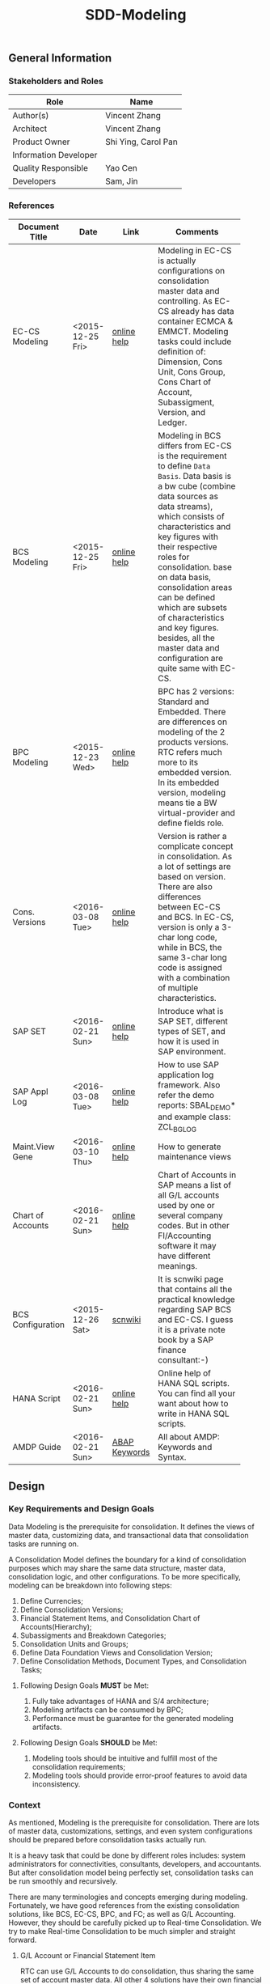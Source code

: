 #+PAGEID: 1821717599
#+VERSION: 17
#+STARTUP: align
#+OPTIONS: toc:1
#+TITLE: SDD-Modeling
** General Information
*** Stakeholders and Roles
| Role                  | Name                |
|-----------------------+---------------------|
| Author(s)             | Vincent Zhang       |
| Architect             | Vincent Zhang       |
| Product Owner         | Shi Ying, Carol Pan |
| Information Developer |                     |
| Quality Responsible   | Yao Cen             |
| Developers            | Sam, Jin            |

*** References
|                   |                  |               | <30>                           |
| Document Title    | Date             | Link          | Comments                       |
|-------------------+------------------+---------------+--------------------------------|
| EC-CS Modeling    | <2015-12-25 Fri> | [[http://help.sap.com/saphelp_470/helpdata/en/ab/cae87873fc11d2996b0000e8a5999a/content.htm?frameset=/en/05/b0a3c88a8b11d299830000e8a5999a/frameset.htm&current_toc=/en/5c/c1c25f445f11d189f00000e81ddfac/plain.htm&node_id=9&show_children=false][online help]]   | Modeling in EC-CS is actually configurations on consolidation master data and controlling. As EC-CS already has data container ECMCA & EMMCT. Modeling tasks could include definition of: Dimension, Cons Unit, Cons Group, Cons Chart of Account, Subassigment, Version, and Ledger. |
| BCS Modeling      | <2015-12-25 Fri> | [[https://help.sap.com/saphelp_sem40bw/helpdata/en/25/dd833b36b0980fe10000000a11402f/content.htm?frameset=/en/9d/f4783b5fed4834e10000000a114084/frameset.htm&current_toc=/en/67/f7e73ac6e7ec28e10000000a114084/plain.htm&node_id=12&show_children=false][online help]]   | Modeling in BCS differs from EC-CS is the requirement to define =Data Basis=. Data basis is a bw cube (combine data sources as data streams), which consists of characteristics and key figures with their respective roles for consolidation. base on data basis, consolidation areas can be defined which are subsets of characteristics and key figures. besides, all the master data and configuration are quite same with EC-CS. |
| BPC Modeling      | <2015-12-23 Wed> | [[http://help.sap.com/saphelp_bopacnw101/helpdata/en/61/4248fcbed34a32b4e0637185fda206/content.htm?frameset=/en/99/3b45ce7bd64133ac81afd1698d93c5/frameset.htm&current_toc=/en/82/f51cf12cfc48c58975b9b5e6fba9aa/plain.htm&node_id=126][online help]]   | BPC has 2 versions: Standard and Embedded. There are differences on modeling of the 2 products versions. RTC refers much more to its embedded version. In its embedded version, modeling means tie a BW virtual-provider and define fields role. |
| Cons. Versions    | <2016-03-08 Tue> | [[http://help.sap.com/saphelp_470/helpdata/en/8c/cf7d7888f711d299810000e8a5999a/content.htm?frameset=/en/dc/f18b884efb11d39a350000e8a5999a/frameset.htm&current_toc=/en/5c/c1c25f445f11d189f00000e81ddfac/plain.htm&node_id=19][online help]]   | Version is rather a complicate concept in consolidation. As a lot of settings are based on version. There are also differences between EC-CS and BCS. In EC-CS, version is only a 3-char long code, while in BCS, the same 3-char long code is assigned with a combination of multiple characteristics. |
| SAP SET           | <2016-02-21 Sun> | [[http://help.sap.com/saphelp_46c/helpdata/en/c1/fcdf390ab90b35e10000000a11402f/content.htm?frameset=/en/c1/fcdf390ab90b35e10000000a11402f/frameset.htm&current_toc=/en/c4/74da3889432f48e10000000a114084/plain.htm&node_id=3&show_children=true#jump3][online help]]   | Introduce what is SAP SET, different types of SET, and how it is used in SAP environment. |
| SAP Appl Log      | <2016-03-08 Tue> | [[http://help.sap.com/saphelp_sem40bw/helpdata/en/2a/fa0216493111d182b70000e829fbfe/content.htm?frameset=/en/2a/fa0230493111d182b70000e829fbfe/frameset.htm&current_toc=/en/2a/fa0b1a493111d182b70000e829fbfe/plain.htm&node_id=51&show_children=false][online help]]   | How to use SAP application log framework. Also refer the demo reports: SBAL_DEMO* and example class: ZCL_BG_LOG |
| Maint.View Gene   | <2016-03-10 Thu> | [[http://help.sap.com/saphelp_sem40bw/helpdata/en/a1/e45217a2f511d1a5630000e82deaaa/content.htm?frameset=/en/a7/5134f9407a11d1893b0000e8323c4f/frameset.htm&current_toc=/en/a7/5139ef407a11d1893b0000e8323c4f/plain.htm&node_id=3&show_children=false][online help]]   | How to generate maintenance views |
| Chart of Accounts | <2016-02-21 Sun> | [[http://help.sap.com/saphelp_46c/helpdata/en/c7/a88ab243dd11d182b30000e829fbfe/content.htm?frameset=/en/e5/077a8a4acd11d182b90000e829fbfe/frameset.htm&current_toc=/en/e5/078d0b4acd11d182b90000e829fbfe/plain.htm&node_id=9][online help]]   | Chart of Accounts in SAP means a list of all G/L accounts used by one or several company codes. But in other FI/Accounting software it may have different meanings. |
| BCS Configuration | <2015-12-26 Sat> | [[http://wiki.scn.sap.com/wiki/display/ERPFI/1.1.1+SEM-BCS+Configuration+in+BW+and+ECC][scnwiki]]       | It is scnwiki page that contains all the practical knowledge regarding SAP BCS and EC-CS. I guess it is a private note book by a SAP finance consultant:-) |
| HANA Script       | <2016-02-21 Sun> | [[http://help.sap.com/saphelp_hanaplatform/helpdata/en/92/11209e54ab48959c83a7ac3b4ef877/content.htm?frameset=/en/60/088457716e46889c78662700737118/frameset.htm&current_toc=/en/ed/4f384562ce4861b48e22a8be3171e5/plain.htm&node_id=3][online help]]   | Online help of HANA SQL scripts. You can find all your want about how to write in HANA SQL scripts. |
| AMDP Guide        | <2016-02-21 Sun> | [[http://help.sap.com/abapdocu_740/en/index.htm?file=abenamdp.htm][ABAP Keywords]] | All about AMDP: Keywords and Syntax. |


** Design
*** Key Requirements and Design Goals
Data Modeling is the prerequisite for consolidation. It defines the views of  master data, customizing data, and transactional data that consolidation tasks are running on. 

A Consolidation Model defines the boundary for a kind of consolidation purposes which may share the same data structure, master data, consolidation logic, and other configurations. To be more specifically, modeling can be breakdown into following steps:
1. Define Currencies;
2. Define Consolidation Versions;
3. Financial Statement Items, and Consolidation Chart of Accounts(Hierarchy);
4. Subassigments and Breakdown Categories;
5. Consolidation Units and Groups;
6. Define Data Foundation Views and Consolidation Version;
7. Define Consolidation Methods, Document Types, and Consolidation Tasks;

**** Following Design Goals *MUST* be Met:
1. Fully take advantages of HANA and S/4 architecture;
2. Modeling artifacts can be consumed by BPC;
3. Performance must be guarantee for the generated modeling artifacts.

**** Following Design Goals *SHOULD* be Met:
1. Modeling tools should be intuitive and fulfill most of the consolidation requirements;
2. Modeling tools should provide error-proof features to avoid data inconsistency.

*** Context
As mentioned, Modeling is the prerequisite for consolidation. There are lots of master data, customizations, settings, and even system configurations should be prepared before consolidation tasks actually run.

It is a heavy task that could be done by different roles includes: system administrators for connectivities, consultants, developers, and accountants. But after consolidation model being perfectly set, consolidation tasks can be run smoothly and recursively.  

There are many terminologies and concepts emerging during modeling. Fortunately, we have good references from the existing consolidation solutions, like BCS, EC-CS, BPC, and FC; as well as G/L Accounting. However, they should be carefully picked up to Real-time Consolidation. We try to make Real-time Consolidation to be much simpler and straight forward. 
 
**** G/L Account or Financial Statement Item
RTC can use G/L Accounts to do consolidation, thus sharing the same set of account master data. All other 4 solutions have their own financial statement item master data set. So the existing solutions all choose to replicate accounts(or FS items), which has most the advantages in accounts mapping and conversion during replication. However, the first priority for RTC is to eliminate data replication, so RTC choose to create HANA views on no matter SKA1 or other tables, as long as the view fulfils a pre-defined protocal. 

**** Subitem and Subitem Category
Subitems mean =Sub Financial Statement Item=. They are used to further differentiate(breakdown) the values of a =Financial Statement Item=. 

For example, the financial statement for cash can have subitems of banks. It stands for the corp has multiple cash accounts of different banks. And in each bank, the subitem can be further breakdown by different currencies. The =Account Receivable= item can be breakdown by customers, then each customer number is a subitem. The advantage is saving namespaces of FS items, there is no need to create a FS item for each customer. 

=Subitem Category= is the total domain of subitems, or you can say a subitem contains a sub-domain of subitem category. Take sales region as an example, you can define a subitem with 3 regions of "Europe, Asia, Africa". The subitem is belong to the subitem category "Region" which may stand for all the sale regions on the earth. 

=Subitem= and =Subitem Category= together is called =Subassignment=. In BCS, only =Subassignment= is used. And multiple Subassigments can be grouped by =Breakdown Category=. 

**** Consolidation Chart of Account
Chart of Accounts is optional in BCS. Because you can use multiple hierarchies of account in an info-object. EC-CS has its own consolidation COA, but you can map cons COA to a G/L COA.

EC-CS COA is assigned with FS item hierarchies which contains has FS items represented in a hierarchy view. G/L COA has FSV instead. Table bellow describes the correspondences between EC-CS and G/L Accounting.

| *EC-CS*          | EC-CS COA | FS Item Hierarchy | FS Item | FS Item Set |
| *G/L Accounting* | G/L COA   | FSV               | Account | Account Set |

 Should verify if FS item hierarchy has something to do with SET and HRRP. 

**** Ledger
Ledger is only used in G/L Accounting and EC-CS. 

The G/L Accounting ledger groups journal entries. There are two types of ledger: *Standard Ledger* and *Extension Ledger*. Standard ledger contains a full set of journal entries for all business transaction. An extension ledger is assigned to a standard ledger and inherits all journal entries of the standard ledger for reporting. You should assign company codes to a ledger, and settings like Fiscal Year Variant and Currency Type are all company code based. 

In EC-CS, ledger is only used as a media to assign group currency key to a consolidation group. However, the assignment also depands on consolidation version. This means that you can assign different ledgers, and similary different consolidation group currencies, to a consolidation group in different consolidation versions. The field "RLDNR"(ledger) appears in both ECMCT and ECMCA, but is seems to be a redency infromation, as it can be determined through group and consolidation version. 

Does RTC need the ledger concept? It seems ledger is not such useful in all existing consolidation solutions. 

**** Accounting Principles
Accounting principles are the rules and guidelines that companies must follow when reporting financial data. The common set of U.S. accounting principles is the generally accepted accounting principles (GAAP). Read more: http://www.investopedia.com/terms/a/accounting-principles.asp#ixzz4VtM9MFOF 

SAP G/L Accounting defines accounting principles to allow parallel accounting. You can assign each accounting priciple a ledger group, which can include multiple ledgers. You can find maintian Accounting Principles in the following IMG path: Financial Accounting(New)-->Ledgers-->Parallel Accounting.

**** Consolidation Version
In G/L Accounting, =Version= (field RVERS) is obsolete and remained only for the reason of compatibility. IBPF uses the combination of =Ledger= and =Category= for its version dimension. 

Read more: https://wiki.wdf.sap.corp/wiki/display/ERPFINDEV/SDD-Consolidation+Version

**** Flow or Transaction Type
BPC uses =Flow= to distinguish different journal items that are generated during different consolidation tasks. User then use the =Flow= dimension to filter the data he wants for different reporting purposes. 

In Accounting, we have =Document Type=, =Transaction Type=, and  =Business Transaction= to differentiate types of journal items that are generated by different components and different purposes.

In RTC, we use =Transaction Type= as the consolidation flow. 
 
**** Consolidation Unit/Dimension and Group 
BCS defines its cons unit by assigning ~Cons Unit~ role to info-objects, like: company, profit center, cost center, and so on. And cons group is an attribute of a cons unit info-object.

EC-CS has both maintenance views for cons unit and cons group. Additionally, EC-CS has the concept =Dimension=. The consolidation unit depends on the dimension in which it was created. This means that the master record you create for a consolidation unit exists only in that dimension.

Despite the different representation, the basic idea of cons unit and cons group are rather same. No mater it is in BCS or EC-CS. And Even BPC has very similar concepts. 

RTC use the Accounting org structure to represent consolidation unit. The group hierarchy is reusing BPC's.

**** Consolidation Area
Consolidation Area only appears in BCS. In BPC the similar concept is consolidation environment without completely match. Consolidation area is to define a subsets of characteristic fields and amount fields from data basis tables (like ACDOCA). Meanwhile, permanent values are defined for filtering and default values. 

Permanent values could include: Version, Fiscal Year, Period, and all possible fields you can define to boundary a consolidation campaign. 

Consolidation Methods and Tasks are also assigned to consolidation area.

In EC-CS, there is no such concept, instead it has =Global Parameter=. The global parameters includes dimension, Cons Unit/Group, Version, Fiscal Year, Period, and so on. These information can be accessed among all the consolidation tasks. The limitation is that EC-CS only allows single dimension consolidation, thus not such flexible as BCS.

For RTC, actually, consolidation model is much close the the consolidation area.

*** Major Building Blocks  
Modeling can contain many things, in this SDD, we only talk about master/customization data and schema(meta) definition for a consolidation. Other topics like system connectivity, data collection, and so on may exceed the area of consolidation itself.

The master/customization data maintenance is quite straight forward once all the concepts are clear and defined. The tool can either be auto-generated maintenance views, or specifically developed UIs and APIs for both manual and batch input. 

Schema definition or what we call =Data Modeling= can be the main development stuff. Tools are developed to allow users easily define the schema of their consolidation data. All the consolidation tasks are running on this data schema and producing consolidated results.

#+Caption: Data Modeling Design Time
[[../image/DataModelingDesignTime.png]]

The first step is to create a foundation view on ACDOCA(and other tables are also possible in future). The foundation view projects fields from ACDOCA (could join other tables), apply filters(where conditions), do field mappings and alignments. This can be achieved using HANA Calculation View Graphic Modeling Tool.

~User should ensure the performance of the foundation view, because almost all the consolidation tasks access data through it.~ 

The foundation view is then assigned to a consolidation model which is defined using RTC's modeling tool. You should also assign a group =Chart of Accounts=, a group =Fiscal Year Variant=, 2 =Data Categories=,and other default values. These information is used when generating consolidation views. 

It is necessary to define fields mapping between foundation view and consolidation journal table. Because,it is supposed that user can freely define their own source data and result table. The step is in a  dotted rectangles because currently only ACDOCA and ACDOCC will be involved. It is not necessary to do fields mapping, as these 2 tables share most of the pre-defined field names. 

Before generating consolidation views, there could be quite a lot of validations and checks. To make sure the views are correctly generated, there should be no less than following rules be checked before generating views:
1. If all mandatory fields are projected in the foundation view?
2. If the CoA, Fiscal Year Variant, and some other master data exists?
3. If all involved local accounts are mapped to group accounts?
4. If all involved company codes are mapped to companies? (For other dimension,like profit center, cost-center, there would be a mapping table planed).
5. If all fields defined in foundation view have counterparts in ACDOCC?

There are quite a lot of consolidation views generated automatically. These views are for different consolidation and validation tasks. In general, these views are categorized into 2 sets: HANA calculation views for BPC's consumption, and CDS views for RTC's own consumption. 
The BPC consolidation views will be union-ed under a composite provider, together with a virtual provider for write-back(The cons. result view is assigned to the virtual provider). User could still need to prepare info-objects(virtual or physical) for the dimensions in the composite provider. 

You can then open BPC modeling workbench to define BPC environment and model. After that, you switch back to RTC's modeling tool to assign the name of BPC environment and model. Finally you can check and activate the Real-time Consolidation Model. Besides the check rules before generating consolidation views, following additional rules will be checked before the activating:
1. If entity definition is consistent between RTC and BPC?
2. If CoA and Fiscal Variant definition are consistent between RTC and BPC?
3. If document types for BPC write-back is defined?
4. If BPC categories and consolidation versions are correctly mapped?
5. If other master data dimensions are consistent? ~In case using physical info-objects, there is no permit that the master data is consistent between BPC and S/4. In RTC's documentation, we should suggest user using virtual info-objects whenever possible.~

Only after successful activation can consolidation tasks be run. Or user cannot raise pull requests. And BPC can not write-back any data.

Besides, there are also some configuration tasks like define consolidation document types, define selections, and define currency translation methods. These tasks can be done after the activation of the consolidation model. 

**** Real-time Consolidation Modeling Tool(UI)                          :Sam:
The RTC Modeling Tool is used to define a Real-time Consolidation model object, and generate necessary consolidation views. It also permits the consistency of a consolidation context that run across S/4 and BPC. The RTC Modeling tool contains following parts:
1. *Cons. Views* defines the consolidation data views, and journal table to persist consolidation result.
2. *Integration* contains options and controls of how S/4 provides data to BPC, and how BPC write-back to S/4.
3. *Version* defines the version fields combinations, and the mapping between BPC category.
4. *Assignment* assigns FI objects like consolidation unit, partner unit, CoA, and Fiscal Year Variant.
5. *Admin* additional settings control how the consolidation model is used. 

For how to read BPC model's meta data, please refer the class: CL_RSBPCO_APPL_ADAPTER

**** Category, Ledger, and Variant Master Data Maintenance UI          :Lynn:
*Version* in consolidation means different copies of consolidated results for different purposes under a same consolidation area. So that although there are some differences among these versions, but they share most of the common master data and settings. For example, based on the same actual financial data, chart of accounts, and organizational structure, you can do consolidation for US GAAP, or IFRS.

But "Version" has a board meanings, for example, a program has multiple versions. Consolidation versions stand for a combination of different characteristic fields, like: Actual/GAAP/Legal, Plan/IFRS/Management. How many characteristic fields are involved to form a version combination can be freely defined by customers. There comes confusion between version-related fields and version itself. 

For example, the last field in the tab2 mock UI names ~Version~ too. But actually, it stands for the VERSN field in COEP. Add this field is only for the data integration with CO. The right 3 fields combination is called a consolidation version which is assigned with a version ID of 001. They all call ~version~ in different context. 

You develop a customization table for version ID definition. Refer EC-CS' table: TF200 and TF201. 

~There are still some uncertainties about BCS' version combination. Actually, version ID and version combination are 2 redundant information.~   

*Ledger* in consolidation is combined with =Accounting Principle=. You can just regard them as the same thing at concept level. So =Ledger= is also a version-related field used in version combination. You develop a customization table to allow user store different ledgers and ledger level settings. Each consolidation ledger can be mapped to multiple operational ledgers. 

*Category* is used to specify the consolidation purpose for, take an example, plan or actual. Try to reuse IBPF's existing category maintenance view: FCOMV_CATEGORY
 
Version is the most complicate configurations in consolidation. You can refer EC-CS and BCS to see how they realize the consolidation version. Regarding with RTC, in its initial release, we should only pick the essential parts of them. 

**** Foundation View                                            :Frank:Blang:
Foundation view is the main source of consolidation data, based on what consolidation tasks are run to produce consolidated results. 

In the initial releases, the source data is mainly coming from ACDOCA. You need to create a HANA calculation view on ACDOCA and do necessary fields projections and data filtering. ~The reason why using HANA calculation view not CDS view for the foundation view definition is because BPC only supports HANA calculation view. You can even not use HANA calculation view on CDS view.~

There are also mappings and derivations need to be done at foundation view level:
1. Operational Account --> Group Account
2. Dimension Fields Assignment, like: Company Code --> Company
3. Fiscal Year Period Alignment. [[http://help.sap.com/saphelp_470/helpdata/en/dc/f18b884efb11d39a350000e8a5999a/content.htm?frameset=/en/58/8e6a3c32853960e10000000a11402f/frameset.htm&current_toc=/en/5c/c1c25f445f11d189f00000e81ddfac/plain.htm&node_id=86][Check in KM]]

~We need an additional ABAP program to generate fiscal calendar data on day level. The program will take the fiscal year variant as input parameter, and then generates day level granularity fiscal calendar data into a specific table.~ 

Text fields should be avoided to join here. And field names should keep unchanged. The foundation CDS view should also avoid to use parameters as BPC can not consume parameterized calc views. 

**** Modeling Validation Method                                        :Steve:
As described above, modeling validation happens before consolidation view generation and model activation. There would be no less that than following rules should be checked:

*These rules are before consolidation views generation:*
1. If all mandatory fields are projected in the foundation view?
2. If the CoA, Fiscal Year Variant, and some other master data exist?
3. If all involved company codes are mapped to companies? (For other dimension,like profit center, cost-center, there would be a mapping table planed).
4. If all fields defined in foundation view have counterparts in ACDOCC?

*These rules are before model activation:*
1. If entity definition is consistent between RTC and BPC?
2. If CoA and Fiscal Variant definition are consistent between RTC and BPC?
3. If document types for BPC write-back is defined?
4. If all involved local accounts are mapped to group accounts?
5. If BPC categories and consolidation versions are correctly mapped?
6. If other master data dimensions are consistent? 

~In case using physical info-objects, there is no permit that the master data is consistent between BPC and S/4. In RTC's documentation, we should suggest user using virtual info-objects whenever possible.~

To achieve this, you should read the meta data of the HANA Calculation View. Need API information here.

You should reuse SAP application log (SLG0&SLG1) to show the check result. You can also refer ABAP class: ZCL_BG_LOG in S4H.

**** Generate Consolidation Views                                     :Steve:
#+Caption: Data Modeling Design Time
[[../image/ConsViews02.png]]

Consolidation views are generated based on the foundation view and ACDOCC. There are 2 branches for the generated views:
1. HANA Calculation views for the BPC consumption;
2. CDS views for the RTC consumption.

The reason to use 2 different DB view technologies is to harmonize the BW and the S/4HANA. The situation is that BW doesn't support CDS; And S/4HANA only supports CDS. As the 2 branches share the same foundation view, which is made by HANA calculation view. To consume HANA calculation view, the only supported approach is to use AMDP table function to access it. Then based on the table function, CDS views can be created.  

For generating CDS view, there are existing APIs to allow ABAP generates CDS views.

The demo ABAP program is: WB_DDLS_API_EXAMPLE_PROG

More details can be found in: https://wiki.wdf.sap.corp/wiki/display/TIPABAPVB/CDS+DDL+API+Description

The generated artifacts(HANA Calculation Views, CDS views, and AMDP methods) are not transported. Only model data can be transported from DEV to QA, and PRD systems. It is at the target systems these artifacts can be regereated in local namespaces.

**** Selection on Accounts                                          :Vincent:
Not all the operational accounts need to be involved in a consolidation. There should be a place to allow user to define which operational account numbers should be involved in certain chart of accounts. 

This can be achieved using the general object: =Selection=. A special composite selection is reserved with the name "SELECTION001". Under the composite selection, user can add multiple single selections to compile his accounts selection.

When generate consolidation views in the RTC Modeling Tool, the above selection will be added into all the views. Then only the choose accounts is filtered in. 
  
**** +Field Projection and Role Assignment+
*Frozen*
Fields are projected from data foundation tables, like ACDOCA or ACDOCC. These fields are categorized into certain groups. Some groups are mandatory for consolidation, and even the number of fields is fixed. Based on existing knowledge from BCS and EC-CS, I category fields into following groups:

#+Caption: Field Projection & Role Assignment
[[../image/FieldRoleAssignment.png]]

User first assigns a foundation table/view, then the above screen is pop up to let user project fields, assigned roles, and set permanent parameters. Only certain groups are allowed to set permanent parameters, these parameters will be represented as ~where~ and ~group~ statement during CDS view generation.

Some groups are mandatory, for example ~Consolidation Unit/Dimension~, you must at least assign one field (at maximum two) for this group of fields. ~Financial Statement Item~ is also mandatory. 

This UI representation of field projection and role assignment is tailored to ACDOCA table. It should be flexible enough for other tables. So templates will be designed which allow user to using exist settings. For example, template for ACDOCA should already have some field assigned for those  mandatory field groups. User can also extend the view and save as their own templates.

*** Design Challenges resulting from Non-Functional Requirements                       
Generate both HANA calculation views and CDS views.
*** Compliance to Standards and Guidelines
**** Applied Architecture/Design Guidelines
- [[https://wiki.wdf.sap.corp/wiki/display/SimplSuite/Architecture][S4H Architecture Guideline]]
- [[https://wiki.wdf.sap.corp/wiki/display/SuiteCDS/VDM+CDS+Development+Guideline][CDS Guideline]]
- [[https://wiki.wdf.sap.corp/wiki/display/fioritech/Development+Guideline+Portal][Fiori Overall Guideline]]
- [[https://ux.wdf.sap.corp/fiori-design/foundation/get-started/][Firoi Design Guideline]]
- [[https://wiki.wdf.sap.corp/wiki/display/ERPFINDEV/sFIN+UX+Fiori+Guidelines][sFIN UX Fiori Guideline]]
  
** Detail Design
*** RTC Modeling Tool UI
Real-time Consolidation Modeling Tool is used to generate consolidation views used for various consolidation tasks. 
**** Initial Screen & Basic Settings
#+Caption: RTC Modeling Tool: Basic Settings
[[../image/RTCModelingToolUI01.png]]

You can create a consolidation model in the initial screen by entering a model name (6 characters long). Existing check and lock check will be made to make sure the model name is available. You can also display or change an existing model. A model cannot be deleted once it is activated, but it can be de-activated to forbid use. You can also do checks on a model to make sure all the settings are consistent. The check results will be shown in a pop up dialog.

You must assign:
1. A *Consolidation Dimension* is to determine which field or fields combination is defined as the consolidation entity and partner entity. 
2. A *Consolidation Chart of Accounts* is used to present the group financial statements. 
3. A *Consolidation Fiscal Year Variant* is used to distribute journal entries into the right group fiscal year period.

In the "Integration Option", you set whether the model integrates with BPC. If yes, you have to give a "Default Flow Type" which is actually a transaction type. This is because transaction type in ACDOCA is mapped to BPC's flow dimension, and BPC requires every row have a flow type. In case lines in ACDOCA do not have the transaction type, then the default one is used.You can also decide whether currency translation happens in S/4HANA or in BPC. The integration options controls how the consolidation views are generated.  

There are others settings like "Default Translation Method", which is optional. You can assign a CT method as the default one for those entities who are not assigned with a dedicate CT method. "Model Name Abbreviation" is used as a prefix for the generated consolidation views. It is 2 characters long, and can be auto determined from the full model name. However, users can assign one by themselves. The Model Name Abbreviation should keep unique.
 
**** Data Source 
#+Caption: Real-time Consolidation Modeling Tool: Data Source
[[../image/RTCModelingToolUI02.png]]

You define consolidation data sources in this tab. Consolidation data sources are grouped by *Data Category*. Each data category contains a full set of source data for consolidation. Different types of source data are further differentiated using *Stream Type*. You assign each "Stream Type" a HANA view (either CDS or Calculation view) that protocolized. Stream Types and their protocols are pre-defined.
| <35>                                | <50>                                               |
| Stream Type                         | Protocol(Mandatory Fields)                         |
|-------------------------------------+----------------------------------------------------|
| FI Journals                         | RCLNT, KTOPL, RACCT, RMVCT, BUDAT, HSL, RHCUR, TIMESTAMP and Fields in dimension |
| FS Items or G/L Accounts            | MANDT, LKTOPL, LRACCT, GKTOPL, GRACCT              |
| Inventory Data                      |                                                    |
| Supplier Share                      |                                                    |
| Assets/Liabilities                  |                                                    |
| Noncurrent Assets                   |                                                    |
| Noncurrent Assets - Consolidation   |                                                    |
| Transfer of Noncurrent Assets       |                                                    |
| Investment Data                     |                                                    |
| Equity Data                         |                                                    |
| Equity Holdings Adjustment Data     |                                                    |
| Goodwill Data                       |                                                    |
| Activity Numbers                    |                                                    |
| Sequence of Activities              |                                                    |
| Activity Sorting                    |                                                    |

The stream type "FI Journal" and "FS Item" are 2 mandatory stream types. All other stream types are optional. If the model is set to integrate with BPC, then you have to assign HANA calculation views to this stream type, CDS view is not allowed. This is also known as the foundation view.

~You must first enter the HANA package where the foundation view resides. To be in mind, the HANA DB user "SAP<SID>" must have the read/write access to the HANA package of FI Journal. As later on, it will generate HANA Calculation views into the same package.~ 

The data category can be added from existing templates. SAP may deliver following 2 templates:
| <10>       |                       |
| Data Category Template | Description           |
|------------+-----------------------|
| Actual     | Actual data in ACDOCA |
| Plan       | Plan data in ACDOCP   |

| <10>       |             |                     |                  |                    |
| Data Category Template | Stream Type | CDS View            | Hana Package     | Calc View          |
|------------+-------------+---------------------+------------------+--------------------|
| Actual     | FI_JOURNAL  | I_CONS_FOUNDATION_A | sap.erp.sfin.rtc | RTC_C_FOUNDATION_A |
| Actual     | FS_ITEM     | I_CONS_GLACCOUNT    | sap.erp.sfin.rtc | RTC_C_GLACCOUNT    |
| Plan       | FI_JOURNAL  | I_CONS_FOUNDATION_P | sap.erp.sfin.rtc | RTC_C_FOUNDATION_P |
| Plan       | FS_ITEM     | I_CONS_GLACCOUNT    | sap.erp.sfin.rtc | RTC_C_GLACCOUNT    |

**** Consolidation Version
Version is used to execute parallel consolidations according to different aspects. You can define multiple versions for a consolidation model. The consolidation result then will be isolated by by versions. Each version is defined as a combination of 3 version related fields: =Data Category=, =Account Principle=, and =Variant=. But in BPC side, there is only one dimension with the role "data category" has the similar usage. You have to create a mapping between =BPC Category= to the S/4 version combination if you model needs to integrate with BPC. 

#+Caption: Real-time Consolidation Modeling Tool: Version
[[../image/RTCModelingToolUI03.png]]

In this tab screen, you can create a consolidation version, which you just assign a unique value combination of =Data Category=, =Account Principle=, and =Variant=. In the scenario with BPC, you must also map a BPC Category to one of your version combinations. 

By default, there will be 2 BPC categories created: "FINAL" and "PRELIM" if integrates with BPC.And the version related value combination is also automatically generated in this way:
| BPC Category | Data Category | Acct. Principle | Variant |
|--------------+---------------+-----------------+---------|
| FINAL        | Actual        |                 |     100 |
| PRELIM       | Actual        |                 |     200 |
In BPC scenario, the data category "Actual" is also automatically created, so do the variant 100 and 200. The Account Principle field is optional, you can leave it empty.  

When you click the "Add", a pop-up dialog will allow you to add a new version. You give an unique BPC category. If it doesn't exist, it will create one.

~The master head table for BPC category is FCOMC_CATEGORY which belongs to the IBPF team. We share the category master data for future planning and consolidation integration. If you add a new BPC category, it will insert a new entry into table FCOMC_CATEGORY.~

**** Consolidation View
Consolidation views are generated under each data category. In other words, different data categories generate different sets of consolidation views.
#+Caption: Real-time Consolidation Modeling Tool: Consolidation Views
[[../image/RTCModelingToolUI04.png]]

You choose a data category in the dropdown box, it lists all the consolidation views that belong to the data category. Consolidation views are further grouped by different usages. If the model is a BPC integration model, then there will be a group "BPC Calc View" which contains all the HANA calculation views that are consumed by BPC. The naming rule of the calculation view is designed like this:

~C_<Model Abbrev>_<BPC Category>_<A or C>~

In the "Base CDS View" group, there lists the CDS views that are used by RTC applications like =Data Submit Cockpit=, =CT Method=, =Validation Method=, and so on. These applications either read data from the CDS views, or requires the meta definition of the view fields. All the generated CDS views have the namespace "/RTCART/", and the naming rule is designed like this:

~/RTCART/<Model Abbr><View Group><Sequential Number>~

For details on how these consolidation views are defined, please refer the [[https://wiki.wdf.sap.corp/wiki/x/Ds83bQ][SDD-BPC HANA Views Modeling]].
  
**** BPC Integration
#+Caption: Real-time Consolidation Modeling Tool: BPC Integration
[[../image/RTCModelingToolUI05.png]]

In the =BPC Integration= tab, you give a BPC consolidation environment and a BPC model name. The BPC model's meta data is then read when you click the "Enter" key. Click the "Ownership Hierarchy" will navigate to BPC's entity hierarchy view page.

~BPC has exposed an interface to allow you read data in its ownership cube: CL_RSBPCO_APPL_ADAPTER!~

**** Admin Tab
#+Caption: Real-time Consolidation Modeling Tool: Admin
[[../image/RTCModelingToolUI06.png]]

=Admin= tab contains administrative data of the consolidation model. All these fields cannot be changed as it generates automatically along with other operations on the model. The last field =Current Active Version= indicates the version number of the model. It is used to check the consistency of the design time objects, and the consolidated data in ACDOCC. 

**** Modeling Validation Log
#+Caption: Real-time Consolidation Modeling Tool: Validation Log
[[../image/RTCModelingToolUI90.png]]

Before generating views or activating from the model definition, validation should be done to make sure the model definition is consistent. The validation result will be output as application log which is shown in a dialog box. 
Following criterias must be fulfilled before generating consolidation views:
1. Consolidation Dimension exists;
2. Consolidation Chart of Accounts exists;
3. Fiscal Year Variant exist;
4. Default Flow Type exists;
5. Model Name Abbreviation is unique;
6. You must at least add one data category so that foundation views can be assigned.;
7. A foundation view must be assigned to the stream type "FI Journals";
8. The foundation view comply with the protocol of "FI Journals";
9. If other stream types are assigned with CDS views, they must also comply with the corresponding protocol;
10. The foundation view must contain all the fields defined in the consolidation dimension;
11. You must at least create one consolidation version;
12. A consolidation version must at least has a data category and a variant, Accounting Principle can be optional, however, each combination must be unique;
13. If the model is BPC integrated, a BPC category must be mapped to a consolidation version;

Following criterias must be additionally fulfilled before activating the model:
1. You must assign a BPC environment and model to the RTC model;
2. The assigned BPC environment and model must not be assigned to other RTC model;
3. The settings between the BPC model and RTC model must be consistent, however, if the model is created using BPC integrated web client, the consistency is already permitted;
4. The posting API exists;
5. The global temporary table of ACDOCC exists;
6. The default number range interval '00' of RTCJOURN exists;

When activating the model, besides generating consolidation views, there are default document types generated.
 
*** Database Design 
*** Data Flow & Design Time
Here describes how data is read, calculated, and write back during a consolidation. It is divided into 3 scenarios:
1. BPC read from ACDOCA, then write back to a cube/ADSO;
2. BPC read from union view of ACDOCA and ACDOCC, then write back to ACDOCC;
3. BPC read from ACDOCC, then write back to ACDOCC.

**** Read from ACDOCA, write to cube
*Aggregated result of ACDOCA*.
| Category | Unit  | Account | Amount | Currency |
|----------+-------+---------+--------+----------|
| Actual   | COMPA | 1000100 |    200 | USD      |
| Actual   | COMPA | 1000200 |    300 | USD      |
| Actual   | COMPB | 1000100 |    400 | USD      |
| Actual   | COMPB | 1000200 |    300 | USD      |

*Currency is translated by BPC*. A =Flow= of "CT" is tagged to indicate the data is generated by currency translation.
| Category | Unit  | Account | Amount | Currency | Audit |
|----------+-------+---------+--------+----------+-------|
| Actual   | COMPA | 1000100 |   1200 | CNY      | CT    |
| Actual   | COMPA | 1000200 |   1800 | CNY      | CT    |
| Actual   | COMPB | 1000100 |   2400 | CNY      | CT    |
| Actual   | COMPB | 1000200 |   1800 | CNY      | CT    |

*Same data is write to cube*
| Category | Unit  | Account | Amount | Currency | Audit |
|----------+-------+---------+--------+----------+-------|
| Actual   | COMPA | 1000100 |   1200 | CNY      | CT    |
| Actual   | COMPA | 1000200 |   1800 | CNY      | CT    |
| Actual   | COMPB | 1000100 |   2400 | CNY      | CT    |
| Actual   | COMPB | 1000200 |   1800 | CNY      | CT    |

#+Caption: Design Time for Scenario 1
[[../image/ModelingDesignTimeCase1.png]]

**** Read from union view of ACDOCA and ACDOCC, write to ACDOCC
*Aggregated result of union view of ACDOCA and ACDOCC*. 

We must add =Model= and =Category= to the aggregated set, so that BPC can write back with these values into ACDOCC. The last field "SR" only used to indicate the data is coming from ACDOCA("A") or ACDOCC("C"). Actual data of "COMPA" is in ACDOCA, while actual data of "COMPB" is in ACDOCC. Fiscal period "2016003" stands for the current period data, and "2016002" means the result of last period which always comes from ACDOCC.
| Model  | Category | Group | Unit  | Account |  Fiscal | Amount | Currency | SR |
|--------+----------+-------+-------+---------+---------+--------+----------+----|
| M_COMP | Actual   | G1    | COMPA | 1000100 | 2016003 |    200 | USD      | A  |
| M_COMP | Actual   | G1    | COMPA | 1000200 | 2016003 |    300 | USD      | A  |
| M_COMP | Actual   | G1    | COMPB | 1000100 | 2016003 |    400 | USD      | C  |
| M_COMP | Actual   | G1    | COMPB | 1000200 | 2016003 |    300 | USD      | C  |
| M_COMP | Actual   | G1    | COMPA | 1000100 | 2016002 |   6000 | CNY      | C  |
| M_COMP | Actual   | G1    | COMPA | 1000200 | 2016002 |  12000 | CNY      | C  |
| M_COMP | Actual   | G1    | COMPB | 1000100 | 2016002 |   6000 | CNY      | C  |
| M_COMP | Actual   | G1    | COMPB | 1000200 | 2016002 |  18000 | CNY      | C  |

*Currency is translated by BPC*. 

Only generate lines from current period data. The last period data is only used for calculation reference, it won't be translated again. 
| Model  | Category | Group | Unit  | Account |  Fiscal | Amount | Currency | Audit |
|--------+----------+-------+-------+---------+---------+--------+----------+-------|
| M_COMP | Actual   | G1    | COMPA | 1000100 | 2016003 |   1200 | CNY      | CT    |
| M_COMP | Actual   | G1    | COMPA | 1000200 | 2016003 |   1800 | CNY      | CT    |
| M_COMP | Actual   | G1    | COMPB | 1000100 | 2016003 |   2400 | CNY      | CT    |
| M_COMP | Actual   | G1    | COMPB | 1000200 | 2016003 |   1800 | CNY      | CT    |

*Write to ACDOCC*.

New fields are derived according to the mapping information in the model. 
1. =Ledger=, =RTC Category=, and =Version= are derived from =BPC Category=. 
2. =Doc Type= is derived from =Account=, =Audit=, =BPC Category=, and =Flow=. 
3. =Doc Number= is a sequential number get from a number interval which again is derived from =Doc Type=, =Ledger=, =RTC Category=, and =Version=. 
4. =DOCLN= stands for document line item number to indicate different line items of a document.
5. =BTTYPE= is always fixed to "BPC_CONS" if data comes from BPC.
6. =CoA= and =PERIV= are derived from model meta data.
| Model  | BPC Cate | Ledger | RTC Cate | Version | Doc Type | Doc Number | DOCLN | BTTYPE   | Group | Unit  | Account |  Fiscal | Amount | Currency | CoA | PERIV | Audit |
|--------+----------+--------+----------+---------+----------+------------+-------+----------+-------+-------+---------+---------+--------+----------+-----+-------+-------|
| M_COMP | Actual   | 0C     | ACTUAL   |     100 |       00 | 1000000001 |     1 | BPC_CONS | G1    | COMPA | 1000100 | 2016003 |   1200 | CNY      | INT | K4    | CT    |
| M_COMP | Actual   | 0C     | ACTUAL   |     100 |       00 | 1000000001 |     2 | BPC_CONS | G1    | COMPA | 1000200 | 2016003 |   1800 | CNY      | INT | K4    | CT    |
| M_COMP | Actual   | 0C     | ACTUAL   |     100 |       00 | 1000000002 |     1 | BPC_CONS | G1    | COMPB | 1000100 | 2016003 |   2400 | CNY      | INT | K4    | CT    |
| M_COMP | Actual   | 0C     | ACTUAL   |     100 |       00 | 1000000002 |     2 | BPC_CONS | G1    | COMPB | 1000200 | 2016003 |   1800 | CNY      | INT | K4    | CT    |

#+Caption: Design Time for Scenario 2
[[../image/ModelingDesignTimeCase2.png]]

**** Read from ACDOCC, write to ACDOCC
Currency translation or simple elimination is done in S/4. Current period data is already processed and saved in ACDOCC, so there is no need to access ACDOCA again. 

*Get data from ACDOCC*. From period 000 to current period.
| Model  | Category | Group | Unit  | Account |  Fiscal | Amount | Currency |
|--------+----------+-------+-------+---------+---------+--------+----------|
| M_COMP | Actual   | G1    | COMPA | 1000100 | 2016003 |   1200 | CNY      |
| M_COMP | Actual   | G1    | COMPA | 1000200 | 2016003 |   1800 | CNY      |
| M_COMP | Actual   | G1    | COMPB | 1000100 | 2016003 |   2400 | CNY      |
| M_COMP | Actual   | G1    | COMPB | 1000200 | 2016003 |   1800 | CNY      |
| M_COMP | Actual   | G1    | COMPA | 1000100 | 2016002 |   6000 | CNY      |
| M_COMP | Actual   | G1    | COMPA | 1000200 | 2016002 |  12000 | CNY      |
| M_COMP | Actual   | G1    | COMPB | 1000100 | 2016002 |   6000 | CNY      |
| M_COMP | Actual   | G1    | COMPB | 1000200 | 2016002 |  18000 | CNY      |

*Further consolidation tasks in BPC*. 

Generate a new category for planning.
| Model  | Category | Group | Unit  | Account |  Fiscal | Amount | Currency | Audit |
|--------+----------+-------+-------+---------+---------+--------+----------+-------|
| M_COMP | Plan     | G1    | COMPA | 1000100 | 2016003 |   1200 | CNY      | PL    |
| M_COMP | Plan     | G1    | COMPA | 1000200 | 2016003 |   1800 | CNY      | PL    |
| M_COMP | Plan     | G1    | COMPB | 1000100 | 2016003 |   2400 | CNY      | PL    |
| M_COMP | Plan     | G1    | COMPB | 1000200 | 2016003 |   1800 | CNY      | PL    |


*Write to ACDOCC*.

New fields derivation is quite same with scenario 2. But in this case, as =BPC Category= is changed from "Actual" to "Plan", a lot of related fields are changed correspondingly. 
1. =Ledger=, =RTC Category=, and =Version= are changed to a new combination.
2. =Doc Type= is changed.
3. =Doc Number= is generated from a new number range interval.
| Model  | BPC Cate | Ledger | RTC Cate | Version | Doc Type | Doc Number | DOCLN | BTTYPE   | Group | Unit  | Account |  Fiscal | Amount | Currency | CoA | PERIV | Audit |
|--------+----------+--------+----------+---------+----------+------------+-------+----------+-------+-------+---------+---------+--------+----------+-----+-------+-------|
| M_COMP | Plan     | 0P     | PLAN     |     200 |       10 | 1000000001 |     1 | BPC_CONS | G1    | COMPA | 1000100 | 2016003 |   1200 | CNY      | INT | K4    | PL    |
| M_COMP | Plan     | 0P     | PLAN     |     200 |       10 | 1000000001 |     2 | BPC_CONS | G1    | COMPA | 1000200 | 2016003 |   1800 | CNY      | INT | K4    | PL    |
| M_COMP | Plan     | 0P     | PLAN     |     200 |       10 | 1000000001 |     3 | BPC_CONS | G1    | COMPB | 1000100 | 2016003 |   2400 | CNY      | INT | K4    | PL    |
| M_COMP | Plan     | 0P     | PLAN     |     200 |       10 | 1000000001 |     4 | BPC_CONS | G1    | COMPB | 1000200 | 2016003 |   1800 | CNY      | INT | K4    | PL    |

#+Caption: Design Time for Scenario 3
[[../image/ModelingDesignTimeCase3.png]]


** Modeling Process Deduce
*** Add a consolidation ledger
#+CAPTION: RTC_LEDGER
| Cons Ledger | Description            |
|-------------+------------------------|
| C1          | Consolidation Ledger 1 |
| C2          | Consolidation Ledger 2 |

*** Assign Accounting Ledgers and Company Codes to Consolidation Ledger
#+CAPTION: RTC_LEDGER_ASGNMT
| Cons Ledger | Acctg Ledger | Company Code |
|-------------+--------------+--------------|
| C1          | 0L           |         1000 |
| C1          | 0L           |         1001 |
| C1          | 0L           |         1002 |
| C1          | 0L           |         1003 |
| C1          | 0L           |         1004 |
| C2          | 1L           |         2000 |
| C2          | 1L           |         2001 |
| C2          | 1L           |         2002 |
| C2          | 1L           |         2003 |
| C2          | 1L           |         2004 |
| C2          | 1E           |         2000 |
| C2          | 1E           |         2001 |
| C2          | 1E           |         2002 |
| C2          | 1E           |         2003 |
| C2          | 1E           |         2004 |
  
*** Define a consolidation model
Consolidation model "VINCE1" is created based on foundation view "C_FOUNDATION_VIEW". Two consolidation versions are defined:
| Cons Ledger | Data Category | Variant |
|-------------+---------------+---------|
| C1          | Actual        |     100 |
| C2          | Plan          |     200 |

*** Generate consolidation views
*Version independent logic:*
1. Join C_FOUNDATION_VIEW with SKA1 for mapping operational CoA to group  CoA;
2. Join C_FOUNDATION_VIEW with FISCAL_TIME for aligning operational FYV to group FYV;
3. Join C_FOUNDATION_VIEW with RTC_ENTITY for mapping financial org to consolidation entity;

*Version dependent logic:*
1. Join C_FOUNDATION_VIEW with RTC_LEDGER_ASGNMT to get all local data;
2. Fix values for columns "Ledger", "Data Category" and "Variant";
3. Join RTC_DRR for timestamp filtering on perivous periods;
4. Union ACDOCC for the version related data;

base view 
**** Conclusion
*It is impossible for the runtime dynamic filtering on consolidation ledgers. We have to genreate consolidation views in design time for each consolidaiton version.* 

*** Flexible Upload
You have to provide consolidation ledger when upload the local report data. Or the data cannot be correctly unioned with ACDOCA. 
| Model  | Cons Ledger | Data Category | Variant |  Period | Entity | Amount | Curr |
|--------+-------------+---------------+---------+---------+--------+--------+------|
| VINCE1 | C1          | Actual        |     100 | 2016008 | C1001  |    100 | CNY  |

Now suppose I have another version defined:
| Cons Ledger | Data Category | Variant |
|-------------+---------------+---------|
| C1          | Actual        |     100 |
| C1          | Simulate      |     100 |
| C2          | Plan          |     200 |
If I want to re-use the flexible upload data, then I have to leave the "Data Category" empty, and filtering data only use "Cons Ledger". And I also think "Variant" is redundancy, we can just add an attribute on Data Category to indicate whether it needs data release controls. 
| Model  | Cons Ledger | Data Category |  Period | Entity | Amount | Curr |
|--------+-------------+---------------+---------+--------+--------+------|
| VINCE1 | C1          |               | 2016008 | C1001  |    100 | CNY  |

When you run CT, journal entiry will be generated for each "Cons Ledger" and "Data Category":
| Model  | Cons Ledger | Data Category |  Period | Entity | Amount | Curr |
|--------+-------------+---------------+---------+--------+--------+------|
| VINCE1 | C1          |               | 2016008 | C1001  |    100 | CNY  |
| VINCE1 | C1          | Actual        | 2016008 | C1001  |    200 | USD  |
| VINCE1 | C1          | Simulate      | 2016008 | C1001  |    300 | USD  | 
Then local amount is shared by both Actual and Simulate category

*** Additional Financial Data
You have to assign a consolidation ledger for each additional financial data set. 
| Model  | Cons Ledger |  Period | Investor | Investee | Amount |
|--------+-------------+---------+----------+----------+--------|
| VINCE1 | C1          | 2016008 | C1001    | C1002    | 100    |
Then both "Actual" and  "Simulate" share the same set of AFD.

*** Consolidation Method Assignment
To achieve consolidation method resue, you have add each entity-method assignment with data category. 
| Model  | Data Category | Entity | Method |
|--------+---------------+--------+--------|
| VINCE1 | Actual        | C1001  | CTM01  |
| VINCE1 | Actual        | C1002  | CTM02  |
| VINCE1 | Simulate      | C1001  | CTM03  |
| VINCE1 | Simulate      | C1002  | CTM03  |
You can not add consolidation ledger to these assignments, as it some how indicates data sources. And if you combine consolidation logic with data, then reuse cannot achieveable. 

*** Exchange Rate Indicator
Exchange Rate Indicator should also be maintained under Data Category. You can achieve different Exchange Rate Types in different Data Categories. For example:
| Model  | D.Cate   | ERI | Type |
|--------+----------+-----+------|
| VINCE1 | Actual   |   1 | 1001 |
| VINCE1 | Actual   |   2 | 1002 |
| VINCE1 | Actual   |   3 | 1003 |
| VINCE1 | Simulate |   1 | 2001 |
| VINCE1 | Simulate |   2 | 2002 |
| VINCE1 | Simulate |   3 | 2003 |

*** Conclusion
1. Somehow the above deduction works;
2. Version field "Variant" is not necessary. Keeping it will add complexity in consolidation view generation and add confusion;
3. User has to maintain an additional mapping table for the consoldiation ledger to accounting ledger + company code. If the source data set consists of multiple ledgers, he has to maintain all the mappings. If the assignments are changed in the mapping table, then data inconsistency will happen;
4. You must have "ledger" and "company code" in the foundation view, even if your consolidation dimension is built upon others, like segment, cost center, and so on.
5. If you want union other data sources(for example: ACDOCP) in the foundation view, you have to make sure the leger mapping is correctly defined. If you want ACDOCP with ledger '2E', however you also want ACDOCA with ledger '0L'+'1E', then you have to maintain all the mappings to the 3 ledgers. If '2E' happens to be used in ACDOCA, then it is very hard to coordinate.
6. With "Ledger"+"Data Category", you can only achieve reported data re-use, you can not re-use the consolidated data in ACDOCC. For example, if you want release the translated data to group level, then you have to run CT for each consolidation version even the source data and tranlation logic are the same. 
